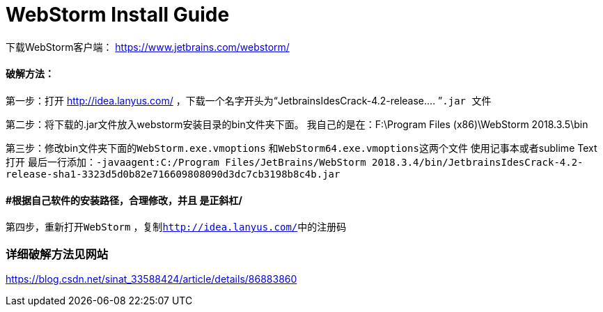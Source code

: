 = WebStorm Install Guide

下载WebStorm客户端：
https://www.jetbrains.com/webstorm/

==== 破解方法：
第一步：打开 http://idea.lanyus.com/ ，下载一个名字开头为“JetbrainsIdesCrack-4.2-release.... ”``.jar ``文件

第二步：将下载的.jar文件放入webstorm安装目录的bin文件夹下面。
    我自己的是在：F:\Program Files (x86)\WebStorm 2018.3.5\bin

第三步：修改bin文件夹下面的``WebStorm.exe.vmoptions`` 和``WebStorm64.exe.vmoptions``这两个文件
 使用记事本或者sublime Text打开
 最后一行添加：`-javaagent:C:/Program Files/JetBrains/WebStorm 2018.3.4/bin/JetbrainsIdesCrack-4.2-release-sha1-3323d5d0b82e716609808090d3dc7cb3198b8c4b.jar`

==== #根据自己软件的安装路径，合理修改，并且 是正斜杠/

第四步，重新打开``WebStorm`` ，复制``http://idea.lanyus.com/``中的注册码

=== 详细破解方法见网站
https://blog.csdn.net/sinat_33588424/article/details/86883860